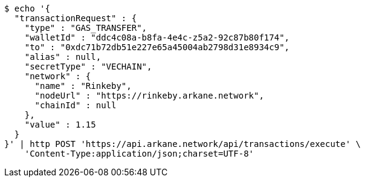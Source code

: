 [source,bash]
----
$ echo '{
  "transactionRequest" : {
    "type" : "GAS_TRANSFER",
    "walletId" : "ddc4c08a-b8fa-4e4c-z5a2-92c87b80f174",
    "to" : "0xdc71b72db51e227e65a45004ab2798d31e8934c9",
    "alias" : null,
    "secretType" : "VECHAIN",
    "network" : {
      "name" : "Rinkeby",
      "nodeUrl" : "https://rinkeby.arkane.network",
      "chainId" : null
    },
    "value" : 1.15
  }
}' | http POST 'https://api.arkane.network/api/transactions/execute' \
    'Content-Type:application/json;charset=UTF-8'
----
